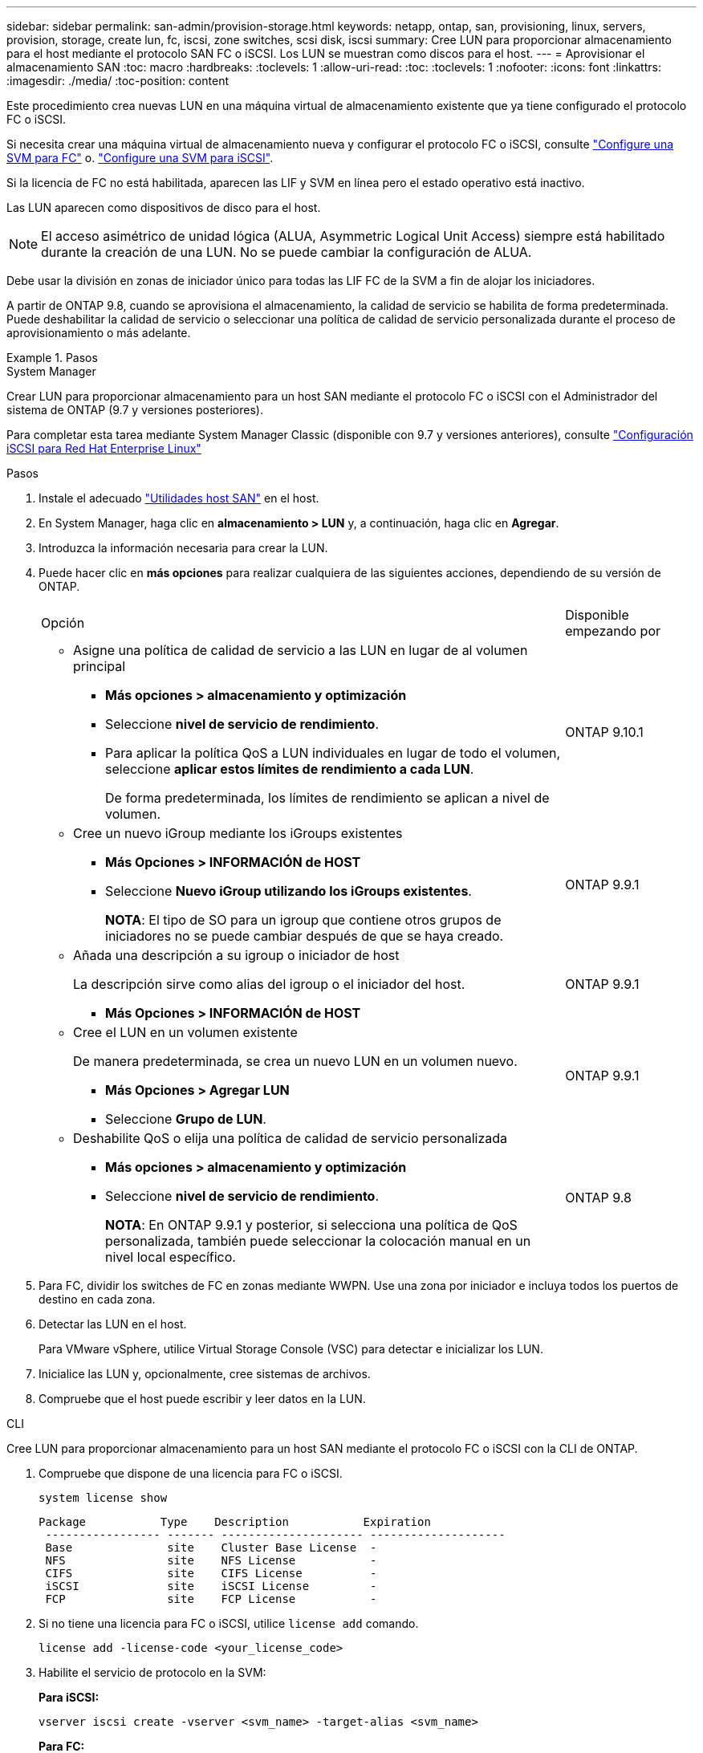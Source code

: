---
sidebar: sidebar 
permalink: san-admin/provision-storage.html 
keywords: netapp, ontap, san, provisioning, linux, servers, provision, storage, create lun, fc, iscsi, zone switches, scsi disk, iscsi 
summary: Cree LUN para proporcionar almacenamiento para el host mediante el protocolo SAN FC o iSCSI. Los LUN se muestran como discos para el host. 
---
= Aprovisionar el almacenamiento SAN
:toc: macro
:hardbreaks:
:toclevels: 1
:allow-uri-read: 
:toc: 
:toclevels: 1
:nofooter: 
:icons: font
:linkattrs: 
:imagesdir: ./media/
:toc-position: content


[role="lead"]
Este procedimiento crea nuevas LUN en una máquina virtual de almacenamiento existente que ya tiene configurado el protocolo FC o iSCSI.

Si necesita crear una máquina virtual de almacenamiento nueva y configurar el protocolo FC o iSCSI, consulte link:configure-svm-fc-task.html["Configure una SVM para FC"] o. link:configure-svm-iscsi-task.html["Configure una SVM para iSCSI"].

Si la licencia de FC no está habilitada, aparecen las LIF y SVM en línea pero el estado operativo está inactivo.

Las LUN aparecen como dispositivos de disco para el host.


NOTE: El acceso asimétrico de unidad lógica (ALUA, Asymmetric Logical Unit Access) siempre está habilitado durante la creación de una LUN. No se puede cambiar la configuración de ALUA.

Debe usar la división en zonas de iniciador único para todas las LIF FC de la SVM a fin de alojar los iniciadores.

A partir de ONTAP 9.8, cuando se aprovisiona el almacenamiento, la calidad de servicio se habilita de forma predeterminada. Puede deshabilitar la calidad de servicio o seleccionar una política de calidad de servicio personalizada durante el proceso de aprovisionamiento o más adelante.

.Pasos
[role="tabbed-block"]
====
.System Manager
--
Crear LUN para proporcionar almacenamiento para un host SAN mediante el protocolo FC o iSCSI con el Administrador del sistema de ONTAP (9.7 y versiones posteriores).

Para completar esta tarea mediante System Manager Classic (disponible con 9.7 y versiones anteriores), consulte https://docs.netapp.com/us-en/ontap-sm-classic/iscsi-config-rhel/index.html["Configuración iSCSI para Red Hat Enterprise Linux"^]

.Pasos
. Instale el adecuado link:https://docs.netapp.com/us-en/ontap-sanhost/["Utilidades host SAN"] en el host.
. En System Manager, haga clic en *almacenamiento > LUN* y, a continuación, haga clic en *Agregar*.
. Introduzca la información necesaria para crear la LUN.
. Puede hacer clic en *más opciones* para realizar cualquiera de las siguientes acciones, dependiendo de su versión de ONTAP.
+
[cols="80,20"]
|===


| Opción | Disponible empezando por 


 a| 
** Asigne una política de calidad de servicio a las LUN en lugar de al volumen principal
+
*** *Más opciones > almacenamiento y optimización*
*** Seleccione *nivel de servicio de rendimiento*.
*** Para aplicar la política QoS a LUN individuales en lugar de todo el volumen, seleccione *aplicar estos límites de rendimiento a cada LUN*.
+
De forma predeterminada, los límites de rendimiento se aplican a nivel de volumen.




| ONTAP 9.10.1 


 a| 
** Cree un nuevo iGroup mediante los iGroups existentes
+
*** *Más Opciones > INFORMACIÓN de HOST*
*** Seleccione *Nuevo iGroup utilizando los iGroups existentes*.
+
*NOTA*: El tipo de SO para un igroup que contiene otros grupos de iniciadores no se puede cambiar después de que se haya creado.




| ONTAP 9.9.1 


 a| 
** Añada una descripción a su igroup o iniciador de host
+
La descripción sirve como alias del igroup o el iniciador del host.

+
*** *Más Opciones > INFORMACIÓN de HOST*



| ONTAP 9.9.1 


 a| 
** Cree el LUN en un volumen existente
+
De manera predeterminada, se crea un nuevo LUN en un volumen nuevo.

+
*** *Más Opciones > Agregar LUN*
*** Seleccione *Grupo de LUN*.



| ONTAP 9.9.1 


 a| 
** Deshabilite QoS o elija una política de calidad de servicio personalizada
+
*** *Más opciones > almacenamiento y optimización*
*** Seleccione *nivel de servicio de rendimiento*.
+
*NOTA*: En ONTAP 9.9.1 y posterior, si selecciona una política de QoS personalizada, también puede seleccionar la colocación manual en un nivel local específico.




| ONTAP 9.8 
|===


. Para FC, dividir los switches de FC en zonas mediante WWPN. Use una zona por iniciador e incluya todos los puertos de destino en cada zona.
. Detectar las LUN en el host.
+
Para VMware vSphere, utilice Virtual Storage Console (VSC) para detectar e inicializar los LUN.

. Inicialice las LUN y, opcionalmente, cree sistemas de archivos.
. Compruebe que el host puede escribir y leer datos en la LUN.


--
.CLI
--
Cree LUN para proporcionar almacenamiento para un host SAN mediante el protocolo FC o iSCSI con la CLI de ONTAP.

. Compruebe que dispone de una licencia para FC o iSCSI.
+
[source, cli]
----
system license show
----
+
[listing]
----

Package           Type    Description           Expiration
 ----------------- ------- --------------------- --------------------
 Base              site    Cluster Base License  -
 NFS               site    NFS License           -
 CIFS              site    CIFS License          -
 iSCSI             site    iSCSI License         -
 FCP               site    FCP License           -
----
. Si no tiene una licencia para FC o iSCSI, utilice `license add` comando.
+
[source, cli]
----
license add -license-code <your_license_code>
----
. Habilite el servicio de protocolo en la SVM:
+
*Para iSCSI:*

+
[source, cli]
----
vserver iscsi create -vserver <svm_name> -target-alias <svm_name>
----
+
*Para FC:*

+
[source, cli]
----
vserver fcp create -vserver <svm_name> -status-admin up
----
. Cree dos LIF para las SVM en cada nodo:
+
[source, cli]
----
network interface create -vserver <svm_name> -lif <lif_name> -role data -data-protocol <iscsi|fc> -home-node <node_name> -home-port <port_name> -address <ip_address> -netmask <netmask>
----
+
NetApp admite un mínimo de un LIF iSCSI o FC por nodo para cada SVM que sirve datos. Sin embargo, se necesitan dos LIF por nodo para redundancia.

. Compruebe que sus LIF se han creado y que su estado operativo es `online`:
+
[source, cli]
----
network interface show -vserver <svm_name> <lif_name>
----
. Cree sus LUN:
+
[source, cli]
----
lun create -vserver <svm_name> -volume <volume_name> -lun <lun_name> -size <lun_size> -ostype linux -space-reserve <enabled|disabled>
----
+
El nombre de la LUN no puede superar los 255 caracteres y no puede contener espacios.

+

NOTE: La opción NVFAIL se habilita automáticamente cuando se crea una LUN en un volumen.

. Cree sus iGroups:
+
[source, cli]
----
igroup create -vserver <svm_name> -igroup <igroup_name> -protocol <fcp|iscsi|mixed> -ostype linux -initiator <initiator_name>
----
. Asigne sus LUN a iGroups:
+
[source, cli]
----
lun mapping create -vserver <svm__name> -volume <volume_name> -lun <lun_name> -igroup <igroup_name>
----
. Compruebe que sus LUN están configuradas correctamente:
+
[source, cli]
----
lun show -vserver <svm_name>

. Optionally, link:create-port-sets-binding-igroups-task.html[Create a port set and bind to an igroup].

. Follow steps in your host documentation for enabling block access on your specific hosts.

. Use the Host Utilities to complete the FC or iSCSI mapping and to discover your LUNs on the host.
----


--
====
.Información relacionada
link:index.html["Información general sobre la administración de SAN"]
https://docs.netapp.com/us-en/ontap-sanhost/index.html["Configuración de host SAN ONTAP"]
https://docs.netapp.com/us-en/ontap/san-admin/manage-san-initiators-task.html["Consulte y gestione los iGroups SAN en System Manager"]
http://www.netapp.com/us/media/tr-4017.pdf["Informe técnico de NetApp 4017: Prácticas recomendadas de SAN Fibre Channel"]
